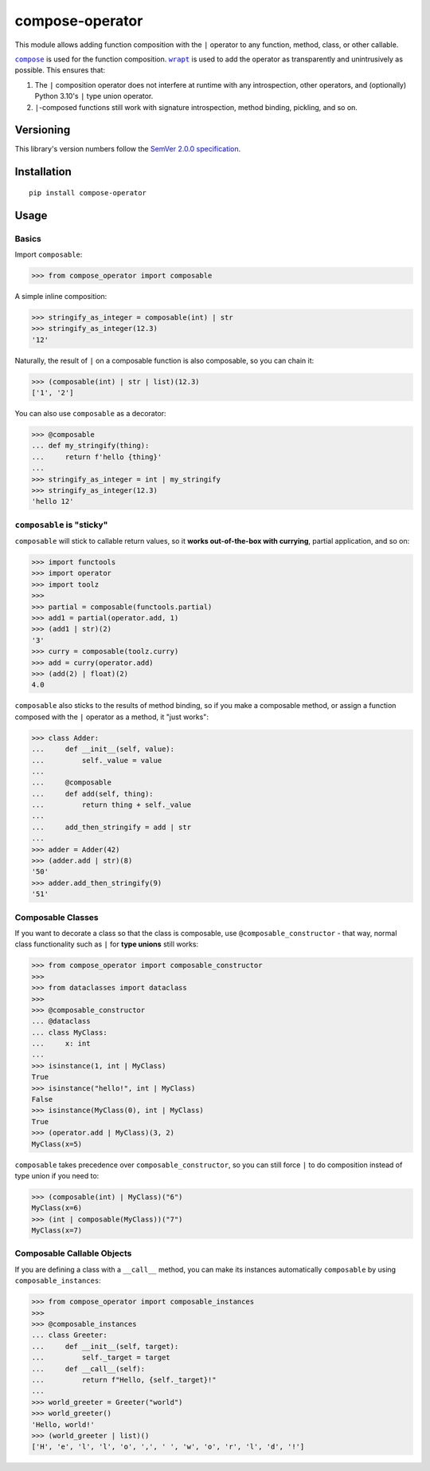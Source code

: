 compose-operator
================

This module allows adding function composition with the ``|``
operator to any function, method, class, or other callable.

|compose|_ is used for the function composition.
|wrapt|_ is used to add the operator as transparently
and unintrusively as possible. This ensures that:

1. The ``|`` composition operator does not interfere at
   runtime with any introspection, other operators, and
   (optionally) Python 3.10's ``|`` type union operator.

2. ``|``-composed functions still work with signature
   introspection, method binding, pickling, and so on.

.. |compose| replace:: ``compose``
.. _compose: https://pypi.org/project/compose
.. |wrapt| replace:: ``wrapt``
.. _wrapt: https://pypi.org/project/wrapt


Versioning
----------

This library's version numbers follow the `SemVer 2.0.0
specification <https://semver.org/spec/v2.0.0.html>`_.


Installation
------------

::

    pip install compose-operator


Usage
-----

Basics
~~~~~~

Import ``composable``:

.. code:: python

    >>> from compose_operator import composable

A simple inline composition:

.. code:: python

    >>> stringify_as_integer = composable(int) | str
    >>> stringify_as_integer(12.3)
    '12'

Naturally, the result of ``|`` on a composable
function is also composable, so you can chain it:

.. code:: python

    >>> (composable(int) | str | list)(12.3)
    ['1', '2']

You can also use ``composable`` as a decorator:

.. code:: python

    >>> @composable
    ... def my_stringify(thing):
    ...     return f'hello {thing}'
    ... 
    >>> stringify_as_integer = int | my_stringify
    >>> stringify_as_integer(12.3)
    'hello 12'


``composable`` is "sticky"
~~~~~~~~~~~~~~~~~~~~~~~~~~

``composable`` will stick to callable return
values, so it **works out-of-the-box with
currying**, partial application, and so on:

.. code:: python

    >>> import functools
    >>> import operator
    >>> import toolz
    >>> 
    >>> partial = composable(functools.partial)
    >>> add1 = partial(operator.add, 1)
    >>> (add1 | str)(2)
    '3'
    >>> curry = composable(toolz.curry)
    >>> add = curry(operator.add)
    >>> (add(2) | float)(2)
    4.0

``composable`` also sticks to the results of
method binding, so if you make a composable
method, or assign a function composed with
the ``|`` operator as a method, it "just works":

.. code:: python

    >>> class Adder:
    ...     def __init__(self, value):
    ...         self._value = value
    ... 
    ...     @composable
    ...     def add(self, thing):
    ...         return thing + self._value
    ... 
    ...     add_then_stringify = add | str
    ... 
    >>> adder = Adder(42)
    >>> (adder.add | str)(8)
    '50'
    >>> adder.add_then_stringify(9)
    '51'


Composable Classes
~~~~~~~~~~~~~~~~~~

If you want to decorate a class so that the class
is composable, use ``@composable_constructor`` -
that way, normal class functionality such as ``|``
for **type unions** still works:

.. code:: python

    >>> from compose_operator import composable_constructor
    >>> 
    >>> from dataclasses import dataclass
    >>> 
    >>> @composable_constructor
    ... @dataclass
    ... class MyClass:
    ...     x: int
    ... 
    >>> isinstance(1, int | MyClass)
    True
    >>> isinstance("hello!", int | MyClass)
    False
    >>> isinstance(MyClass(0), int | MyClass)
    True
    >>> (operator.add | MyClass)(3, 2)
    MyClass(x=5)

``composable`` takes precedence over
``composable_constructor``, so you can
still force ``|`` to do composition
instead of type union if you need to:

.. code:: python

    >>> (composable(int) | MyClass)("6")
    MyClass(x=6)
    >>> (int | composable(MyClass))("7")
    MyClass(x=7)


Composable Callable Objects
~~~~~~~~~~~~~~~~~~~~~~~~~~~

If you are defining a class with a ``__call__`` method,
you can make its instances automatically ``composable``
by using ``composable_instances``:

.. code:: python

    >>> from compose_operator import composable_instances
    >>> 
    >>> @composable_instances
    ... class Greeter:
    ...     def __init__(self, target):
    ...         self._target = target
    ...     def __call__(self):
    ...         return f"Hello, {self._target}!"
    ... 
    >>> world_greeter = Greeter("world")
    >>> world_greeter()
    'Hello, world!'
    >>> (world_greeter | list)()
    ['H', 'e', 'l', 'l', 'o', ',', ' ', 'w', 'o', 'r', 'l', 'd', '!']

